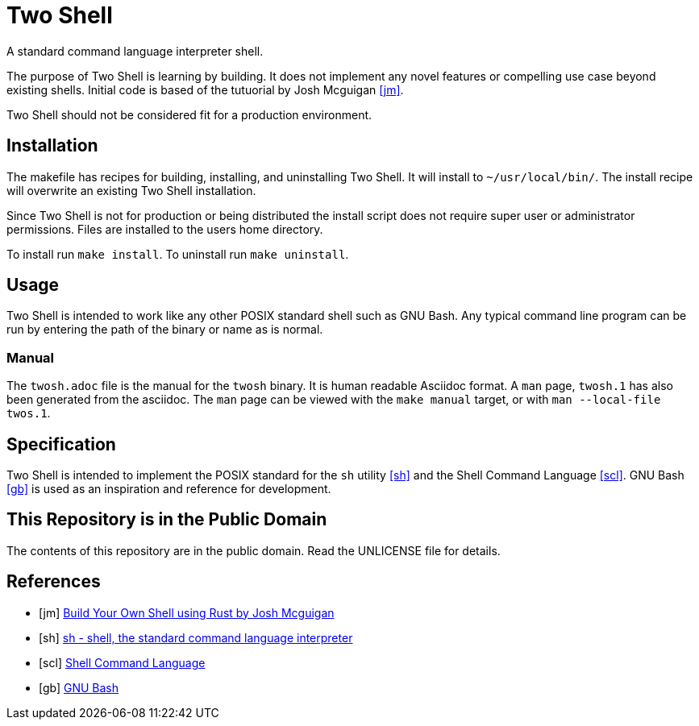 = Two Shell

A standard command language interpreter shell.

The purpose of Two Shell is learning by building. It does not implement any novel features or compelling use case beyond existing shells. Initial code is based of the tutuorial by Josh Mcguigan <<jm>>.

Two Shell should not be considered fit for a production environment.

== Installation

The makefile has recipes for building, installing, and uninstalling Two Shell. It will install to `~/usr/local/bin/`. The install recipe will overwrite an existing Two Shell installation.

Since Two Shell is not for production or being distributed the install script does not require super user or administrator permissions. Files are installed to the users home directory.

To install run `make install`. To uninstall run `make uninstall`.

== Usage

Two Shell is intended to work like any other POSIX standard shell such as GNU Bash. Any typical command line program can be run by entering the path of the binary or name as is normal.

=== Manual

The `twosh.adoc` file is the manual for the `twosh` binary. It is human readable Asciidoc format. A `man` page, `twosh.1` has also been generated from the asciidoc. The `man` page can be viewed with the `make manual` target, or with `man --local-file twos.1`.

== Specification

Two Shell is intended to implement the POSIX standard for the `sh` utility <<sh>> and the Shell Command Language <<scl>>. GNU Bash <<gb>> is used as an inspiration and reference for development.

== This Repository is in the Public Domain

The contents of this repository are in the public domain. Read the UNLICENSE file for details.

[bibliography]
== References

* [[[jm]]] https://www.joshmcguigan.com/blog/build-your-own-shell-rust/[Build Your Own Shell using Rust by Josh Mcguigan]
* [[[sh]]] https://pubs.opengroup.org/onlinepubs/9699919799/utilities/sh.html[sh - shell, the standard command language interpreter]
* [[[scl]]] https://pubs.opengroup.org/onlinepubs/9699919799/utilities/V3_chap02.html#tag_18[Shell Command Language]
* [[[gb]]] https://www.gnu.org/software/bash/[GNU Bash]
